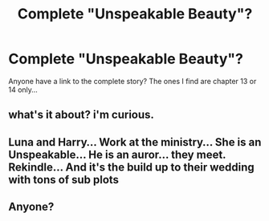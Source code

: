 #+TITLE: Complete "Unspeakable Beauty"?

* Complete "Unspeakable Beauty"?
:PROPERTIES:
:Author: calgary_cliche
:Score: 3
:DateUnix: 1591004466.0
:DateShort: 2020-Jun-01
:FlairText: Request
:END:
Anyone have a link to the complete story? The ones I find are chapter 13 or 14 only...


** what's it about? i'm curious.
:PROPERTIES:
:Author: dddduuuuddddeee
:Score: 3
:DateUnix: 1591009785.0
:DateShort: 2020-Jun-01
:END:


** Luna and Harry... Work at the ministry... She is an Unspeakable... He is an auror... they meet. Rekindle... And it's the build up to their wedding with tons of sub plots
:PROPERTIES:
:Author: calgary_cliche
:Score: 1
:DateUnix: 1591036696.0
:DateShort: 2020-Jun-01
:END:


** Anyone?
:PROPERTIES:
:Author: calgary_cliche
:Score: 1
:DateUnix: 1591686117.0
:DateShort: 2020-Jun-09
:END:
